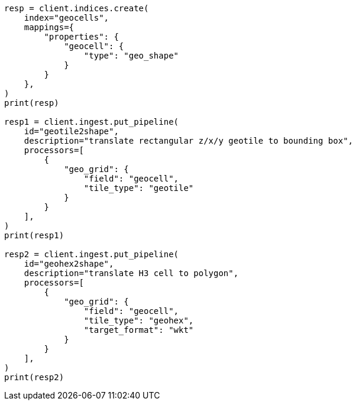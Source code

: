 // This file is autogenerated, DO NOT EDIT
// ingest/processors/geo-grid.asciidoc:39

[source, python]
----
resp = client.indices.create(
    index="geocells",
    mappings={
        "properties": {
            "geocell": {
                "type": "geo_shape"
            }
        }
    },
)
print(resp)

resp1 = client.ingest.put_pipeline(
    id="geotile2shape",
    description="translate rectangular z/x/y geotile to bounding box",
    processors=[
        {
            "geo_grid": {
                "field": "geocell",
                "tile_type": "geotile"
            }
        }
    ],
)
print(resp1)

resp2 = client.ingest.put_pipeline(
    id="geohex2shape",
    description="translate H3 cell to polygon",
    processors=[
        {
            "geo_grid": {
                "field": "geocell",
                "tile_type": "geohex",
                "target_format": "wkt"
            }
        }
    ],
)
print(resp2)
----
